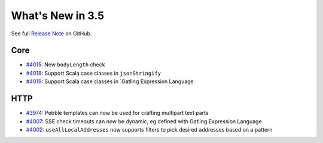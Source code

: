 #################
What's New in 3.5
#################

See full `Release Note <https://github.com/gatling/gatling/milestone/94?closed=1>`_ on GitHub.

Core
====

* `#4015 <https://github.com/gatling/gatling/issues/4015>`__: New ``bodyLength`` check
* `#4018 <https://github.com/gatling/gatling/issues/4018>`__: Support Scala case classes in ``jsonStringify``
* `#4019 <https://github.com/gatling/gatling/issues/4019>`__: Support Scala case classes in `Gatling Expression Language

HTTP
====

* `#3974 <https://github.com/gatling/gatling/issues/3974>`__: Pebble templates can now be used for crafting multipart text parts
* `#4007 <https://github.com/gatling/gatling/issues/4007>`__: SSE check timeouts can now be dynamic, eg defined with Gatling Expression Language
* `#4002 <https://github.com/gatling/gatling/issues/4002>`__: ``useAllLocalAddresses`` now supports filters to pick desired addresses based on a pattern
